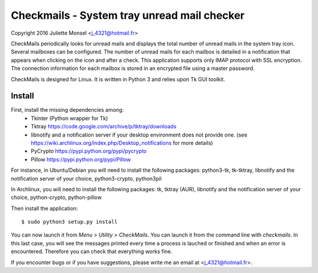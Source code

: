 Checkmails - System tray unread mail checker
=============================================
Copyright 2016 Juliette Monsel <j_4321@hotmail.fr>

CheckMails periodically looks for unread mails and displays the total number 
of unread mails in the system tray icon. Several mailboxes can be configured. 
The number of unread mails for each mailbox is detailed in a notification 
that appears when clicking on the icon and after a check. This application 
supports only IMAP protocol with SSL encryption. The connection information 
for each mailbox is stored in an encrypted file using a master password.

CheckMails is designed for Linux. It is written in Python 3 and relies upon 
Tk GUI toolkit. 

Install
-------

First, install the missing dependencies among:
    - Tkinter (Python wrapper for Tk)
    - Tktray https://code.google.com/archive/p/tktray/downloads
    - libnotify and a notification server if your desktop environment does not
      provide one. (see https://wiki.archlinux.org/index.php/Desktop_notifications for more details)
    - PyCrypto https://pypi.python.org/pypi/pycrypto
    - Pillow https://pypi.python.org/pypi/Pillow

For instance, in Ubuntu/Debian you will need to install the following packages:
python3-tk, tk-tktray, libnotify and the notification server of your choice, 
python3-crypto, python3pil

In Archlinux, you will need to install the following packages:
tk, tktray (AUR), libnotify and the notification server of your choice,
python-crypto, python-pillow

Then install the application:
:: 
    $ sudo python3 setup.py install

You can now launch it from `Menu > Utility > CheckMails`. You can launch
it from the command line with `checkmails`. In this last case, you will see
the messages printed every time a process is lauched or finished and when 
an error is encountered. Therefore you can check that everything works fine.

If you encounter bugs or if you have suggestions, please write me an email
at <j_4321@hotmail.fr>.

